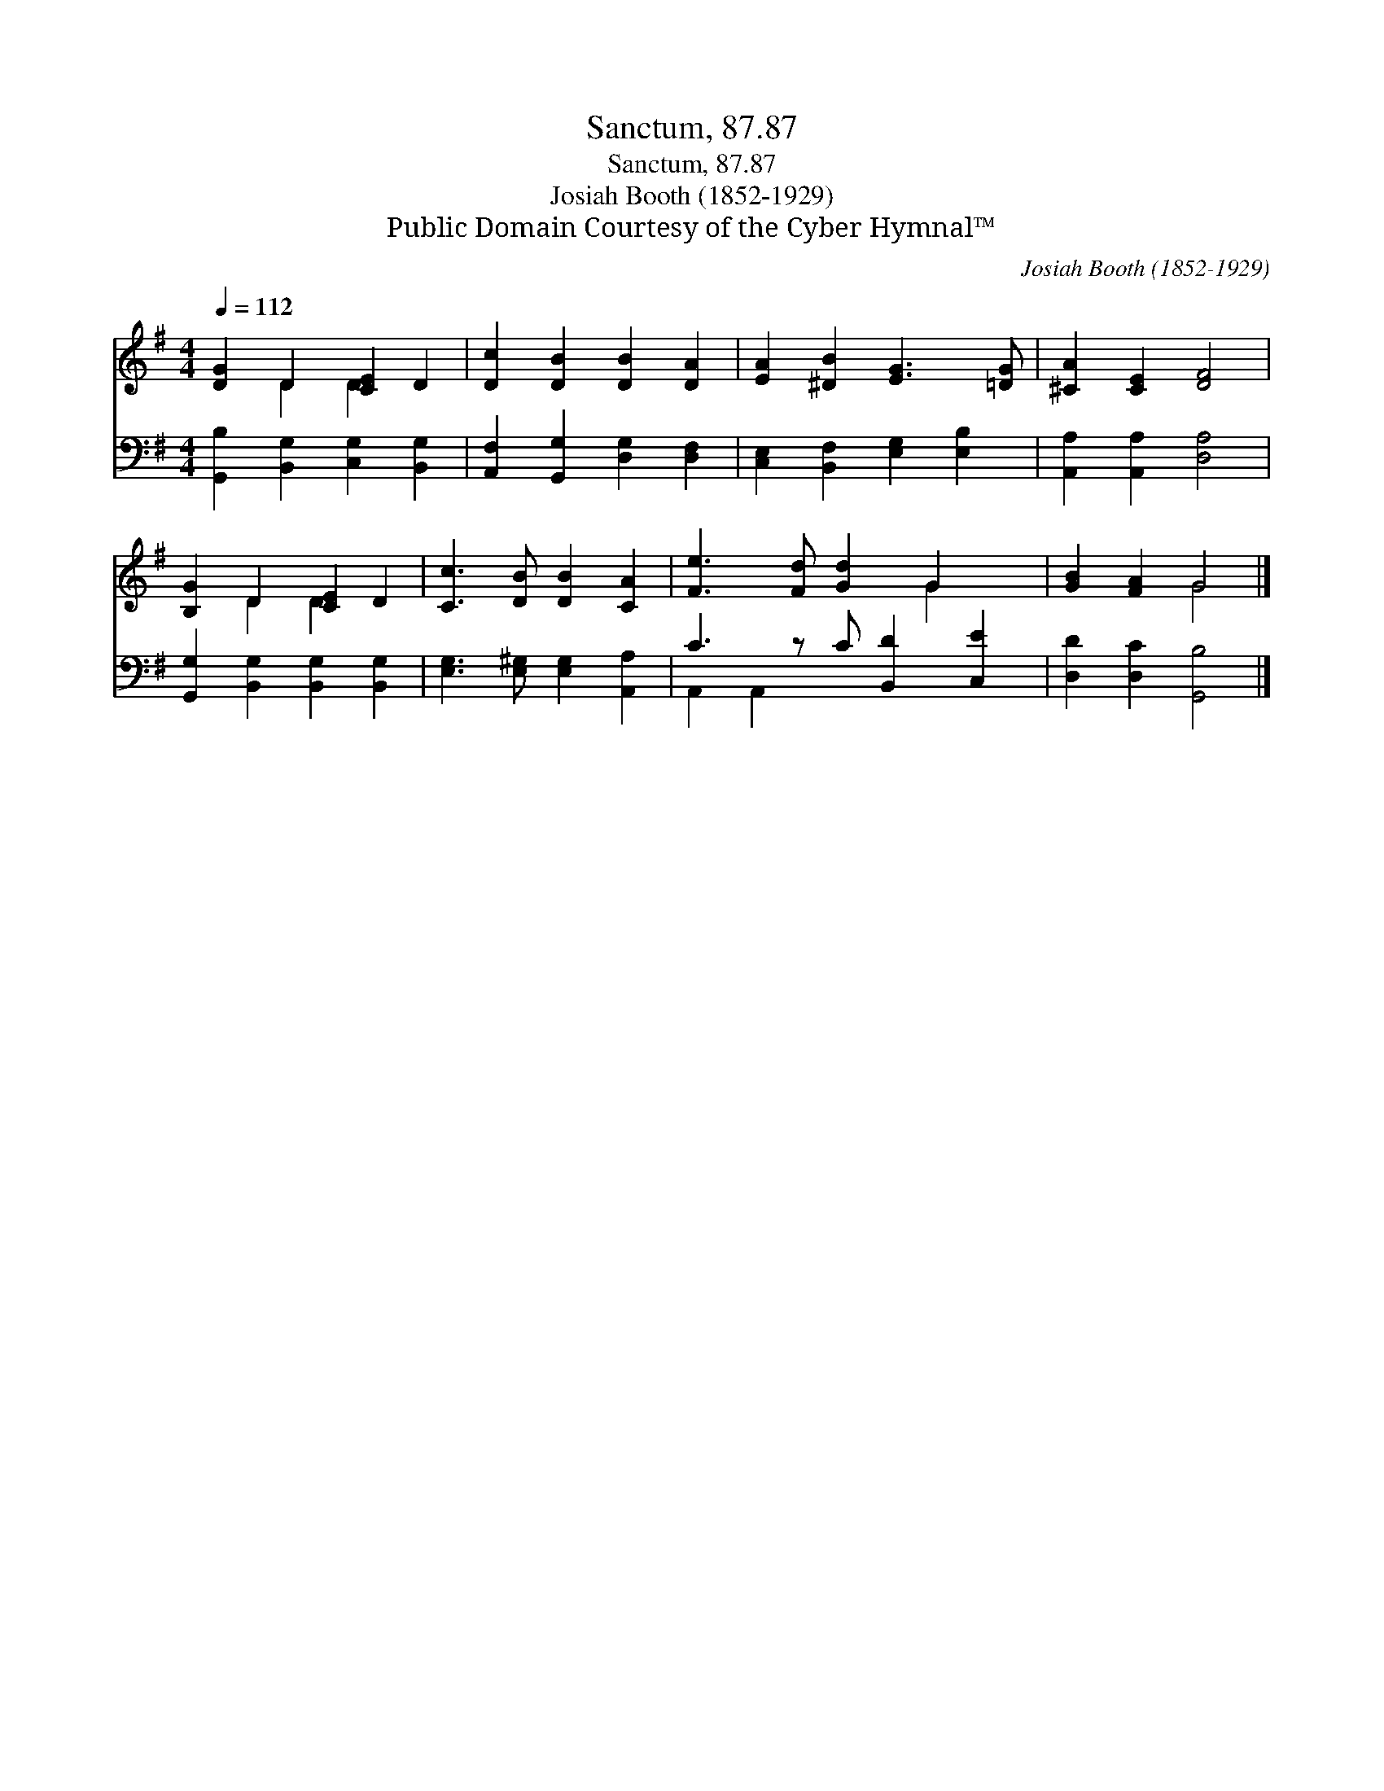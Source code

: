 X:1
T:Sanctum, 87.87
T:Sanctum, 87.87
T:Josiah Booth (1852-1929)
T:Public Domain Courtesy of the Cyber Hymnal™
C:Josiah Booth (1852-1929)
Z:Public Domain
Z:Courtesy of the Cyber Hymnal™
%%score ( 1 2 ) ( 3 4 )
L:1/8
Q:1/4=112
M:4/4
K:G
V:1 treble 
V:2 treble 
V:3 bass 
V:4 bass 
V:1
 [DG]2 D2 [CE]2 D2 | [Dc]2 [DB]2 [DB]2 [DA]2 | [EA]2 [^DB]2 [EG]3 [=DG] | [^CA]2 [CE]2 [DF]4 | %4
 [B,G]2 D2 [CE]2 D2 | [Cc]3 [DB] [DB]2 [CA]2 | [Fe]3 [Fd] [Gd]2 G2 x | [GB]2 [FA]2 G4 |] %8
V:2
 x2 D2 D2 x2 | x8 | x8 | x8 | x2 D2 D2 x2 | x8 | x6 G2 x | x4 G4 |] %8
V:3
 [G,,B,]2 [B,,G,]2 [C,G,]2 [B,,G,]2 | [A,,F,]2 [G,,G,]2 [D,G,]2 [D,F,]2 | %2
 [C,E,]2 [B,,F,]2 [E,G,]2 [E,B,]2 | [A,,A,]2 [A,,A,]2 [D,A,]4 | %4
 [G,,G,]2 [B,,G,]2 [B,,G,]2 [B,,G,]2 | [E,G,]3 [E,^G,] [E,G,]2 [A,,A,]2 | C3 z C [B,,D]2 [C,E]2 | %7
 [D,D]2 [D,C]2 [G,,B,]4 |] %8
V:4
 x8 | x8 | x8 | x8 | x8 | x8 | A,,2 A,,2 x5 | x8 |] %8

